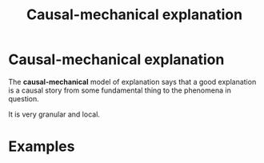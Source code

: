 #+title: Causal-mechanical explanation
#+roam_tags: explanation definition

* Causal-mechanical explanation

The *causal-mechanical* model of explanation says that a good explanation is a causal story from some fundamental thing to the phenomena in question.

It is very granular and local.

* Examples

